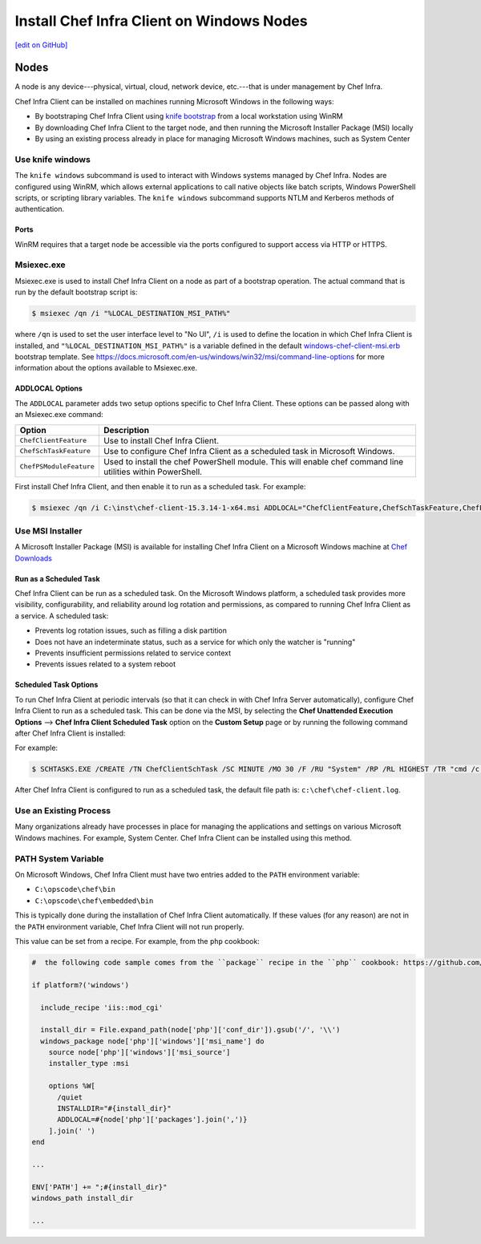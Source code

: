 =====================================================
Install Chef Infra Client on Windows Nodes
=====================================================
`[edit on GitHub] <https://github.com/chef/chef-web-docs/blob/master/chef_master/source/install_windows.rst>`__


Nodes
=====================================================
.. tag node

A node is any device---physical, virtual, cloud, network device, etc.---that is under management by Chef Infra.

.. end_tag

.. tag windows_install_overview

Chef Infra Client can be installed on machines running Microsoft Windows in the following ways:

* By bootstraping Chef Infra Client using `knife bootstrap </knife_bootstrap.html>`__ from a local workstation using WinRM
* By downloading Chef Infra Client to the target node, and then running the Microsoft Installer Package (MSI) locally
* By using an existing process already in place for managing Microsoft Windows machines, such as System Center

.. end_tag

Use knife windows
-----------------------------------------------------
.. tag knife_windows_summary

The ``knife windows`` subcommand is used to interact with Windows systems managed by Chef Infra. Nodes are configured using WinRM, which allows external applications to call native objects like batch scripts, Windows PowerShell scripts, or scripting library variables. The ``knife windows`` subcommand supports NTLM and Kerberos methods of authentication.

.. end_tag

Ports
+++++++++++++++++++++++++++++++++++++++++++++++++++++
.. tag knife_windows_winrm_ports

WinRM requires that a target node be accessible via the ports configured to support access via HTTP or HTTPS.

.. end_tag

Msiexec.exe
-----------------------------------------------------
.. tag windows_msiexec

Msiexec.exe is used to install Chef Infra Client on a node as part of a bootstrap operation. The actual command that is run by the default bootstrap script is:

.. code-block:: bash

   $ msiexec /qn /i "%LOCAL_DESTINATION_MSI_PATH%"

where ``/qn`` is used to set the user interface level to "No UI", ``/i`` is used to define the location in which Chef Infra Client is installed, and ``"%LOCAL_DESTINATION_MSI_PATH%"`` is a variable defined in the default `windows-chef-client-msi.erb <https://github.com/chef/chef/blob/master/lib/chef/knife/bootstrap/templates/windows-chef-client-msi.erb>`_ bootstrap template. See https://docs.microsoft.com/en-us/windows/win32/msi/command-line-options for more information about the options available to Msiexec.exe.

.. end_tag

ADDLOCAL Options
+++++++++++++++++++++++++++++++++++++++++++++++++++++
.. tag windows_msiexec_addlocal

The ``ADDLOCAL`` parameter adds two setup options specific to Chef Infra Client. These options can be passed along with an Msiexec.exe command:

.. list-table::
   :widths: 60 420
   :header-rows: 1

   * - Option
     - Description
   * - ``ChefClientFeature``
     - Use to install Chef Infra Client.
   * - ``ChefSchTaskFeature``
     - Use to configure Chef Infra Client as a scheduled task in Microsoft Windows.
   * - ``ChefPSModuleFeature``
     - Used to install the chef PowerShell module. This will enable chef command line utilities within PowerShell.

First install Chef Infra Client, and then enable it to run as a scheduled task. For example:

.. code-block:: bash

   $ msiexec /qn /i C:\inst\chef-client-15.3.14-1-x64.msi ADDLOCAL="ChefClientFeature,ChefSchTaskFeature,ChefPSModuleFeature"

.. end_tag

Use MSI Installer
-----------------------------------------------------
A Microsoft Installer Package (MSI) is available for installing Chef Infra Client on a Microsoft Windows machine at `Chef Downloads <https://downloads.chef.io/>`__

Run as a Scheduled Task
+++++++++++++++++++++++++++++++++++++++++++++++++++++
Chef Infra Client can be run as a scheduled task. On the Microsoft Windows platform, a scheduled task provides more visibility, configurability, and reliability around log rotation and permissions, as compared to running Chef Infra Client as a service. A scheduled task:

* Prevents log rotation issues, such as filling a disk partition
* Does not have an indeterminate status, such as a service for which only the watcher is "running"
* Prevents insufficient permissions related to service context
* Prevents issues related to a system reboot

Scheduled Task Options
+++++++++++++++++++++++++++++++++++++++++++++++++++++
.. tag install_chef_client_windows_as_scheduled_task

To run Chef Infra Client at periodic intervals (so that it can check in with Chef Infra Server automatically), configure Chef Infra Client to run as a scheduled task. This can be done via the MSI, by selecting the **Chef Unattended Execution Options** --> **Chef Infra Client Scheduled Task** option on the **Custom Setup** page or by running the following command after Chef Infra Client is installed:

For example:

.. code-block:: none

   $ SCHTASKS.EXE /CREATE /TN ChefClientSchTask /SC MINUTE /MO 30 /F /RU "System" /RP /RL HIGHEST /TR "cmd /c \"C:\opscode\chef\embedded\bin\ruby.exe C:\opscode\chef\bin\chef-client -L C:\chef\chef-client.log -c C:\chef\client.rb\""

After Chef Infra Client is configured to run as a scheduled task, the default file path is: ``c:\chef\chef-client.log``.

.. end_tag

Use an Existing Process
-----------------------------------------------------
.. tag windows_install_system_center

Many organizations already have processes in place for managing the applications and settings on various Microsoft Windows machines. For example, System Center. Chef Infra Client can be installed using this method.

.. end_tag

PATH System Variable
-----------------------------------------------------
.. tag windows_environment_variable_path

On Microsoft Windows, Chef Infra Client must have two entries added to the ``PATH`` environment variable:

* ``C:\opscode\chef\bin``
* ``C:\opscode\chef\embedded\bin``

This is typically done during the installation of Chef Infra Client automatically. If these values (for any reason) are not in the ``PATH`` environment variable, Chef Infra Client will not run properly.

.. image:: ../../images/includes_windows_environment_variable_path.png

This value can be set from a recipe. For example, from the ``php`` cookbook:

.. code-block:: ruby

   #  the following code sample comes from the ``package`` recipe in the ``php`` cookbook: https://github.com/chef-cookbooks/php

   if platform?('windows')

     include_recipe 'iis::mod_cgi'

     install_dir = File.expand_path(node['php']['conf_dir']).gsub('/', '\\')
     windows_package node['php']['windows']['msi_name'] do
       source node['php']['windows']['msi_source']
       installer_type :msi

       options %W[
         /quiet
         INSTALLDIR="#{install_dir}"
         ADDLOCAL=#{node['php']['packages'].join(',')}
       ].join(' ')
   end

   ...

   ENV['PATH'] += ";#{install_dir}"
   windows_path install_dir

   ...

.. end_tag

